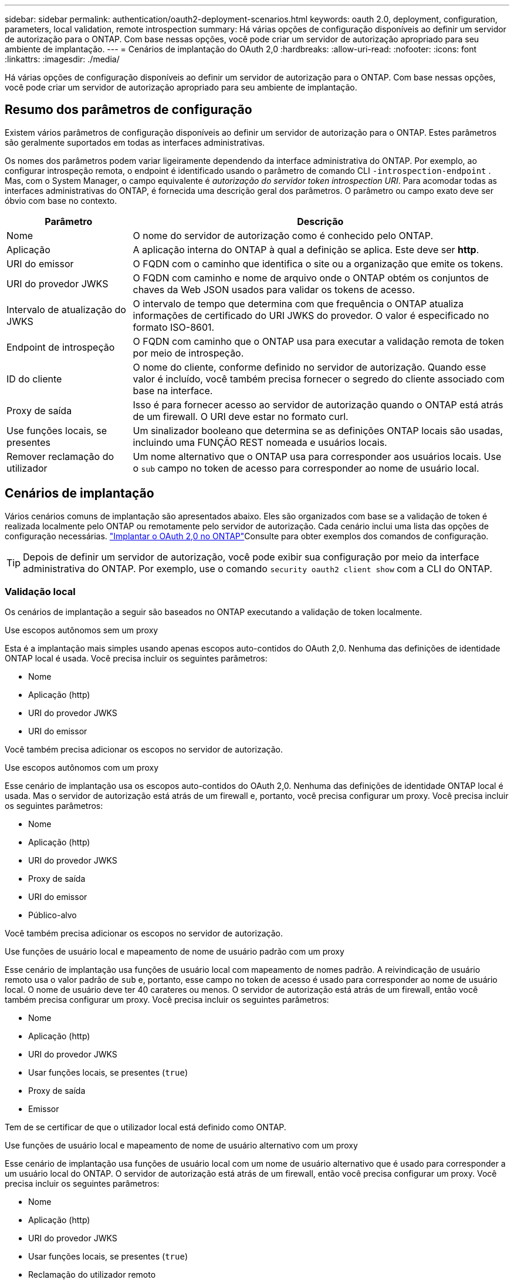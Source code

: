 ---
sidebar: sidebar 
permalink: authentication/oauth2-deployment-scenarios.html 
keywords: oauth 2.0, deployment, configuration, parameters, local validation, remote introspection 
summary: Há várias opções de configuração disponíveis ao definir um servidor de autorização para o ONTAP. Com base nessas opções, você pode criar um servidor de autorização apropriado para seu ambiente de implantação. 
---
= Cenários de implantação do OAuth 2,0
:hardbreaks:
:allow-uri-read: 
:nofooter: 
:icons: font
:linkattrs: 
:imagesdir: ./media/


[role="lead"]
Há várias opções de configuração disponíveis ao definir um servidor de autorização para o ONTAP. Com base nessas opções, você pode criar um servidor de autorização apropriado para seu ambiente de implantação.



== Resumo dos parâmetros de configuração

Existem vários parâmetros de configuração disponíveis ao definir um servidor de autorização para o ONTAP. Estes parâmetros são geralmente suportados em todas as interfaces administrativas.

Os nomes dos parâmetros podem variar ligeiramente dependendo da interface administrativa do ONTAP. Por exemplo, ao configurar introspeção remota, o endpoint é identificado usando o parâmetro de comando CLI `-introspection-endpoint` . Mas, com o System Manager, o campo equivalente é _autorização do servidor token introspection URI_. Para acomodar todas as interfaces administrativas do ONTAP, é fornecida uma descrição geral dos parâmetros. O parâmetro ou campo exato deve ser óbvio com base no contexto.

[cols="25,75"]
|===
| Parâmetro | Descrição 


| Nome | O nome do servidor de autorização como é conhecido pelo ONTAP. 


| Aplicação | A aplicação interna do ONTAP à qual a definição se aplica. Este deve ser *http*. 


| URI do emissor | O FQDN com o caminho que identifica o site ou a organização que emite os tokens. 


| URI do provedor JWKS | O FQDN com caminho e nome de arquivo onde o ONTAP obtém os conjuntos de chaves da Web JSON usados para validar os tokens de acesso. 


| Intervalo de atualização do JWKS | O intervalo de tempo que determina com que frequência o ONTAP atualiza informações de certificado do URI JWKS do provedor. O valor é especificado no formato ISO-8601. 


| Endpoint de introspeção | O FQDN com caminho que o ONTAP usa para executar a validação remota de token por meio de introspeção. 


| ID do cliente | O nome do cliente, conforme definido no servidor de autorização. Quando esse valor é incluído, você também precisa fornecer o segredo do cliente associado com base na interface. 


| Proxy de saída | Isso é para fornecer acesso ao servidor de autorização quando o ONTAP está atrás de um firewall. O URI deve estar no formato curl. 


| Use funções locais, se presentes | Um sinalizador booleano que determina se as definições ONTAP locais são usadas, incluindo uma FUNÇÃO REST nomeada e usuários locais. 


| Remover reclamação do utilizador | Um nome alternativo que o ONTAP usa para corresponder aos usuários locais. Use o `sub` campo no token de acesso para corresponder ao nome de usuário local. 
|===


== Cenários de implantação

Vários cenários comuns de implantação são apresentados abaixo. Eles são organizados com base se a validação de token é realizada localmente pelo ONTAP ou remotamente pelo servidor de autorização. Cada cenário inclui uma lista das opções de configuração necessárias. link:../authentication/oauth2-deploy-ontap.html["Implantar o OAuth 2,0 no ONTAP"]Consulte para obter exemplos dos comandos de configuração.


TIP: Depois de definir um servidor de autorização, você pode exibir sua configuração por meio da interface administrativa do ONTAP. Por exemplo, use o comando `security oauth2 client show` com a CLI do ONTAP.



=== Validação local

Os cenários de implantação a seguir são baseados no ONTAP executando a validação de token localmente.

.Use escopos autônomos sem um proxy
Esta é a implantação mais simples usando apenas escopos auto-contidos do OAuth 2,0. Nenhuma das definições de identidade ONTAP local é usada. Você precisa incluir os seguintes parâmetros:

* Nome
* Aplicação (http)
* URI do provedor JWKS
* URI do emissor


Você também precisa adicionar os escopos no servidor de autorização.

.Use escopos autônomos com um proxy
Esse cenário de implantação usa os escopos auto-contidos do OAuth 2,0. Nenhuma das definições de identidade ONTAP local é usada. Mas o servidor de autorização está atrás de um firewall e, portanto, você precisa configurar um proxy. Você precisa incluir os seguintes parâmetros:

* Nome
* Aplicação (http)
* URI do provedor JWKS
* Proxy de saída
* URI do emissor
* Público-alvo


Você também precisa adicionar os escopos no servidor de autorização.

.Use funções de usuário local e mapeamento de nome de usuário padrão com um proxy
Esse cenário de implantação usa funções de usuário local com mapeamento de nomes padrão. A reivindicação de usuário remoto usa o valor padrão de `sub` e, portanto, esse campo no token de acesso é usado para corresponder ao nome de usuário local. O nome de usuário deve ter 40 carateres ou menos. O servidor de autorização está atrás de um firewall, então você também precisa configurar um proxy. Você precisa incluir os seguintes parâmetros:

* Nome
* Aplicação (http)
* URI do provedor JWKS
* Usar funções locais, se presentes (`true`)
* Proxy de saída
* Emissor


Tem de se certificar de que o utilizador local está definido como ONTAP.

.Use funções de usuário local e mapeamento de nome de usuário alternativo com um proxy
Esse cenário de implantação usa funções de usuário local com um nome de usuário alternativo que é usado para corresponder a um usuário local do ONTAP. O servidor de autorização está atrás de um firewall, então você precisa configurar um proxy. Você precisa incluir os seguintes parâmetros:

* Nome
* Aplicação (http)
* URI do provedor JWKS
* Usar funções locais, se presentes (`true`)
* Reclamação do utilizador remoto
* Proxy de saída
* URI do emissor
* Público-alvo


Tem de se certificar de que o utilizador local está definido como ONTAP.



=== Introspeção remota

As configurações de implantação a seguir são baseadas no ONTAP executando a validação de token remotamente por meio de introspeção.

.Use escopos autônomos sem proxy
Esta é uma implantação simples baseada no uso dos escopos auto-contidos do OAuth 2,0. Nenhuma das definições de identidade do ONTAP é usada. Você deve incluir os seguintes parâmetros:

* Nome
* Aplicação (http)
* Endpoint de introspeção
* ID do cliente
* URI do emissor


Você precisa definir os escopos, bem como o segredo do cliente e do cliente no servidor de autorização.
